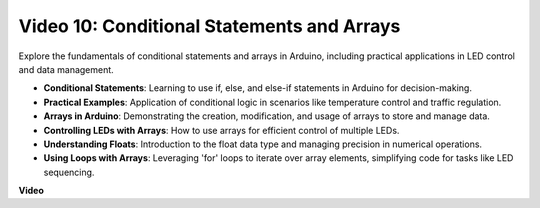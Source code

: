 Video 10: Conditional Statements and Arrays
=============================================

Explore the fundamentals of conditional statements and arrays in Arduino, including practical applications in LED control and data management.

* **Conditional Statements**: Learning to use if, else, and else-if statements in Arduino for decision-making.
* **Practical Examples**: Application of conditional logic in scenarios like temperature control and traffic regulation.
* **Arrays in Arduino**: Demonstrating the creation, modification, and usage of arrays to store and manage data.
* **Controlling LEDs with Arrays**: How to use arrays for efficient control of multiple LEDs.
* **Understanding Floats**: Introduction to the float data type and managing precision in numerical operations.
* **Using Loops with Arrays**: Leveraging 'for' loops to iterate over array elements, simplifying code for tasks like LED sequencing.

**Video**

.. raw:: html

    <iframe width="600" height="400" src="https://www.youtube.com/embed/GbKZ9W-xyvE?si=-Y7UPWe7WDZlNWE6" title="YouTube video player" frameborder="0" allow="accelerometer; autoplay; clipboard-write; encrypted-media; gyroscope; picture-in-picture; web-share" allowfullscreen></iframe>

    <br/><br/>
